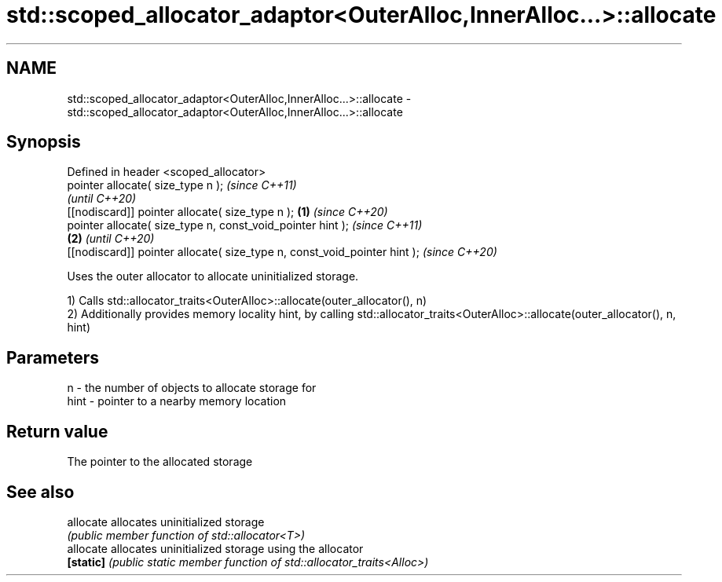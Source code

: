 .TH std::scoped_allocator_adaptor<OuterAlloc,InnerAlloc...>::allocate 3 "2020.03.24" "http://cppreference.com" "C++ Standard Libary"
.SH NAME
std::scoped_allocator_adaptor<OuterAlloc,InnerAlloc...>::allocate \- std::scoped_allocator_adaptor<OuterAlloc,InnerAlloc...>::allocate

.SH Synopsis
   Defined in header <scoped_allocator>
   pointer allocate( size_type n );                                                \fI(since C++11)\fP
                                                                                   \fI(until C++20)\fP
   [[nodiscard]] pointer allocate( size_type n );                          \fB(1)\fP     \fI(since C++20)\fP
   pointer allocate( size_type n, const_void_pointer hint );                                     \fI(since C++11)\fP
                                                                               \fB(2)\fP               \fI(until C++20)\fP
   [[nodiscard]] pointer allocate( size_type n, const_void_pointer hint );                       \fI(since C++20)\fP

   Uses the outer allocator to allocate uninitialized storage.

   1) Calls std::allocator_traits<OuterAlloc>::allocate(outer_allocator(), n)
   2) Additionally provides memory locality hint, by calling std::allocator_traits<OuterAlloc>::allocate(outer_allocator(), n, hint)

.SH Parameters

   n    - the number of objects to allocate storage for
   hint - pointer to a nearby memory location

.SH Return value

   The pointer to the allocated storage

.SH See also

   allocate allocates uninitialized storage
            \fI(public member function of std::allocator<T>)\fP
   allocate allocates uninitialized storage using the allocator
   \fB[static]\fP \fI(public static member function of std::allocator_traits<Alloc>)\fP
